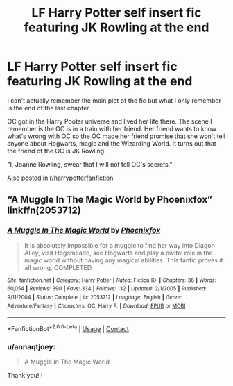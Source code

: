 #+TITLE: LF Harry Potter self insert fic featuring JK Rowling at the end

* LF Harry Potter self insert fic featuring JK Rowling at the end
:PROPERTIES:
:Author: annaqtjoey
:Score: 1
:DateUnix: 1599958983.0
:DateShort: 2020-Sep-13
:FlairText: What's That Fic?
:END:
I can't actually remember the main plot of the fic but what I only remember is the end of the last chapter.

OC got in the Harry Pooter universe and lived her life there. The scene I remember is the OC is in a train with her friend. Her friend wants to know what's wrong with OC so the OC made her friend promise that she won't tell anyone about Hogwarts, magic and the Wizarding World. It turns out that the friend of the OC is JK Rowling.

"I, Joanne Rowling, swear that I will not tell OC's secrets."

Also posted in [[/r/harrypotterfanfiction][r/harrypotterfanfiction]]


** “A Muggle In The Magic World by Phoenixfox” linkffn(2053712)
:PROPERTIES:
:Author: ceplma
:Score: 1
:DateUnix: 1599977163.0
:DateShort: 2020-Sep-13
:END:

*** [[https://www.fanfiction.net/s/2053712/1/][*/A Muggle In The Magic World/*]] by [[https://www.fanfiction.net/u/668081/Phoenixfox][/Phoenixfox/]]

#+begin_quote
  It is absolutely impossible for a muggle to find her way into Diagon Alley, visit Hogsmeade, see Hogwarts and play a pivital role in the magic world without having any magical abilities. This fanfic proves it all wrong. COMPLETED.
#+end_quote

^{/Site/:} ^{fanfiction.net} ^{*|*} ^{/Category/:} ^{Harry} ^{Potter} ^{*|*} ^{/Rated/:} ^{Fiction} ^{K+} ^{*|*} ^{/Chapters/:} ^{36} ^{*|*} ^{/Words/:} ^{60,054} ^{*|*} ^{/Reviews/:} ^{390} ^{*|*} ^{/Favs/:} ^{334} ^{*|*} ^{/Follows/:} ^{132} ^{*|*} ^{/Updated/:} ^{2/1/2005} ^{*|*} ^{/Published/:} ^{9/11/2004} ^{*|*} ^{/Status/:} ^{Complete} ^{*|*} ^{/id/:} ^{2053712} ^{*|*} ^{/Language/:} ^{English} ^{*|*} ^{/Genre/:} ^{Adventure/Fantasy} ^{*|*} ^{/Characters/:} ^{OC,} ^{Harry} ^{P.} ^{*|*} ^{/Download/:} ^{[[http://www.ff2ebook.com/old/ffn-bot/index.php?id=2053712&source=ff&filetype=epub][EPUB]]} ^{or} ^{[[http://www.ff2ebook.com/old/ffn-bot/index.php?id=2053712&source=ff&filetype=mobi][MOBI]]}

--------------

*FanfictionBot*^{2.0.0-beta} | [[https://github.com/FanfictionBot/reddit-ffn-bot/wiki/Usage][Usage]] | [[https://www.reddit.com/message/compose?to=tusing][Contact]]
:PROPERTIES:
:Author: FanfictionBot
:Score: 1
:DateUnix: 1599977183.0
:DateShort: 2020-Sep-13
:END:


*** u/annaqtjoey:
#+begin_quote
  A Muggle In The Magic World
#+end_quote

Thank you!!!
:PROPERTIES:
:Author: annaqtjoey
:Score: 1
:DateUnix: 1600006707.0
:DateShort: 2020-Sep-13
:END:

